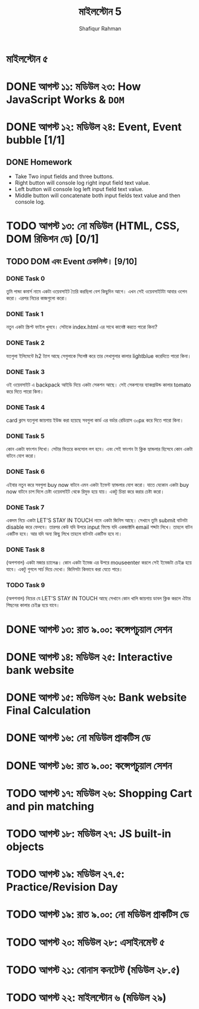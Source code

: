 #+TITLE: মাইলস্টোন 5
#+AUTHOR: Shafiqur Rahman
* মাইলস্টোন ৫ 
* DONE আগস্ট ১১: মডিউল ২৩: How JavaScript Works & ~DOM~ 
* DONE আগস্ট ১২: মডিউল ২৪: Event, Event bubble [1/1]
** DONE Homework
   - Take Two input fields and three buttons.
   - Right button will console log right input field text value.
   - Left button will console log left input field text value.
   - Middle button will concatenate both input fields text value and
     then console log.
* TODO আগস্ট ১৩: নো মডিউল (HTML, CSS, DOM রিভিশন ডে) [0/1]
** TODO DOM এবং Event চেকলিস্ট। [9/10] 
*** DONE Task 0
    তুমি পান্ডা কমার্স নামে একটা ওয়েবসাইট তৈরি করছিলা বেশ কিছুদিন আগে। এখন
    সেই ওয়েবসাইটটা আবার ওপেন করো। এরপর নিচের কাজগুলো করো।
*** DONE Task 1
    নতুন একটা স্ক্রিপ্ট ফাইল খুলবে। সেটাকে index.html এর সাথে কানেক্ট করতে
    পারো কিনা?
*** DONE Task 2
    যতগুলা ইলিমেন্টে h2 ট্যাগ আছে সেগুলাকে সিলেক্ট করে তার লেখাগুলার কালার
    lightblue করেদিতে পারো কিনা।
*** DONE Task 3
    ওই ওয়েবসাইট এ backpack আইডি দিয়ে একটা সেকশন আছে। সেই সেকশনের
    ব্যাকগ্রাউন্ড কালার tomato করে দিতে পারো কিনা।
*** DONE Task 4
    card ক্লাস যতগুলা জায়গায় ইউজ করা হয়েছে সবগুলা কার্ড এর বর্ডার রেডিয়াস
    ৩০px করে দিতে পারো কিনা।
*** DONE Task 5
    কোন একটা ফাংশন লিখো। সেটার ভিতরে কনসোল লগ হবে। এবং সেই ফাংশন টা
    ক্লিক হ্যান্ডলার হিসেবে কোন একটা বাটনে যোগ করো।
*** DONE Task 6
    এইবার নতুন করে সবগুলা buy now বাটনে এমন একটা ইভেন্ট হ্যান্ডলার যোগ করো।
    যাতে যেকোন একটা buy now বাটনে চাপ দিলে চেষ্টা ওয়েবসাইট থেকে রিমুভ
    হয়ে যায়। একটু চিন্তা করে করার চেষ্টা করো।
*** DONE Task 7
    একদম নিচে একটা LET'S STAY IN TOUCH নামে একটা জিনিস আছে। সেখানে তুমি
    submit বাটনটা disable করে ফেলবে। তারপর কেউ যদি উপরে input ফিল্ডে
    যদি একজাক্টলি email শব্দটা লিখে। তাহলে বাটন একটিভ হবে। আর যদি অন্য
    কিছু লিখে তাহলে বাটনটা একটিভ হবে না।
*** DONE Task 8
    (অপশনাল) একটা মজার চ্যালেঞ্জ। কোন একটা ইমেজ এর উপরে mouseenter করলে
    সেই ইমেজটা চেইঞ্জ হয়ে যাবে। একটু গুগলে সার্চ দিয়ে দেখো। জিনিসটা কিভাবে
    করা যেতে পারে।
*** TODO Task 9
    (অপশনাল) নিচের যে LET'S STAY IN TOUCH আছে সেখানে কোন খালি
    জায়গায় ডাবল ক্লিক করলে ঐটার পিছনের কালার চেইঞ্জ হয়ে যাবে।
* DONE আগস্ট ১৩: রাত ৯.০০: কন্সেপচুয়াল সেশন
* DONE আগস্ট ১৪: মডিউল ২৫: Interactive bank website
* DONE আগস্ট ১৫: মডিউল ২৬: Bank website Final Calculation
* DONE আগস্ট ১৬: নো মডিউল প্রাকটিস ডে
* DONE আগস্ট ১৬: রাত ৯.০০: কন্সেপচুয়াল সেশন 
* TODO আগস্ট ১৭: মডিউল ২৬: Shopping Cart and pin matching
* TODO আগস্ট ১৮: মডিউল ২৭: JS built-in objects
* TODO আগস্ট ১৯:  মডিউল ২৭.৫: Practice/Revision Day   
* TODO আগস্ট ১৯: রাত ৯.০০: নো মডিউল প্রাকটিস ডে  
* TODO আগস্ট ২০: মডিউল ২৮:  এসাইনমেন্ট ৫
* TODO আগস্ট ২১: বোনাস কনটেন্ট (মডিউল ২৮.৫) 
* TODO আগস্ট ২২: মাইলস্টোন ৬ (মডিউল ২৯)
